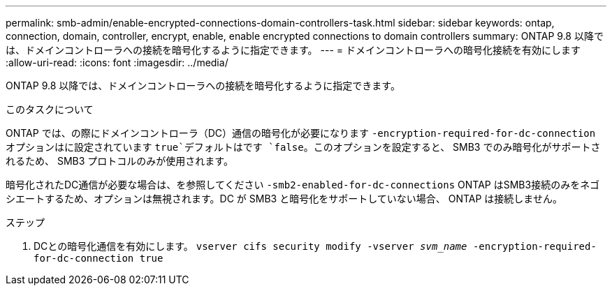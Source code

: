 ---
permalink: smb-admin/enable-encrypted-connections-domain-controllers-task.html 
sidebar: sidebar 
keywords: ontap, connection, domain, controller, encrypt, enable, enable encrypted connections to domain controllers 
summary: ONTAP 9.8 以降では、ドメインコントローラへの接続を暗号化するように指定できます。 
---
= ドメインコントローラへの暗号化接続を有効にします
:allow-uri-read: 
:icons: font
:imagesdir: ../media/


[role="lead"]
ONTAP 9.8 以降では、ドメインコントローラへの接続を暗号化するように指定できます。

.このタスクについて
ONTAP では、の際にドメインコントローラ（DC）通信の暗号化が必要になります `-encryption-required-for-dc-connection` オプションはに設定されています `true`デフォルトはです `false`。このオプションを設定すると、 SMB3 でのみ暗号化がサポートされるため、 SMB3 プロトコルのみが使用されます。

暗号化されたDC通信が必要な場合は、を参照してください `-smb2-enabled-for-dc-connections` ONTAP はSMB3接続のみをネゴシエートするため、オプションは無視されます。DC が SMB3 と暗号化をサポートしていない場合、 ONTAP は接続しません。

.ステップ
. DCとの暗号化通信を有効にします。 `vserver cifs security modify -vserver _svm_name_ -encryption-required-for-dc-connection true`

